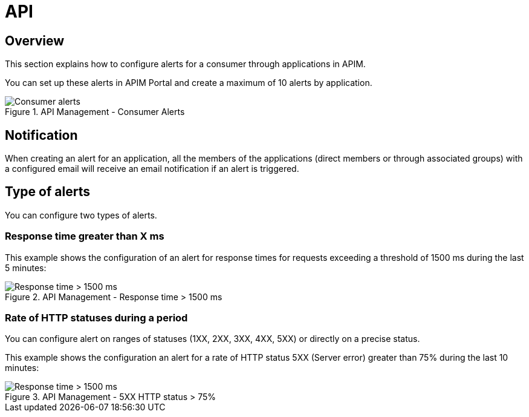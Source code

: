 = API
:page-sidebar: ae_sidebar
:page-permalink: ae/apim_consumer.html
:page-folder: ae/apim
:page-description: Gravitee Alert Engine - API Management - Consumer
:page-toc: true
:page-keywords: Gravitee, API Platform, Alert, Alert Engine, documentation, manual, guide, reference, api
:page-layout: ae

== Overview

This section explains how to configure alerts for a consumer through applications in APIM.

You can set up these alerts in APIM Portal and create a maximum of 10 alerts by application.

.API Management - Consumer Alerts
image::{% link images/ae/apim/consumer_alerts.png %}[Consumer alerts]

== Notification

When creating an alert for an application, all the members of the applications (direct members or through associated groups) with a configured email will receive an email notification if an alert is triggered.

== Type of alerts

You can configure two types of alerts.

=== Response time greater than X ms

This example shows the configuration of an alert for response times for requests exceeding a threshold of 1500 ms during the last 5 minutes:

.API Management - Response time > 1500 ms
image::{% link images/ae/apim/consumer_alert_response_time_threshold.png %}[Response time > 1500 ms]

=== Rate of HTTP statuses during a period

You can configure alert on ranges of statuses (1XX, 2XX, 3XX, 4XX, 5XX) or directly on a precise status.

This example shows the configuration an alert for a rate of HTTP status 5XX (Server error) greater than 75% during the last 10 minutes:

.API Management - 5XX HTTP status > 75%
image::{% link images/ae/apim/consumer_alert_status_rate.png %}[Response time > 1500 ms]



